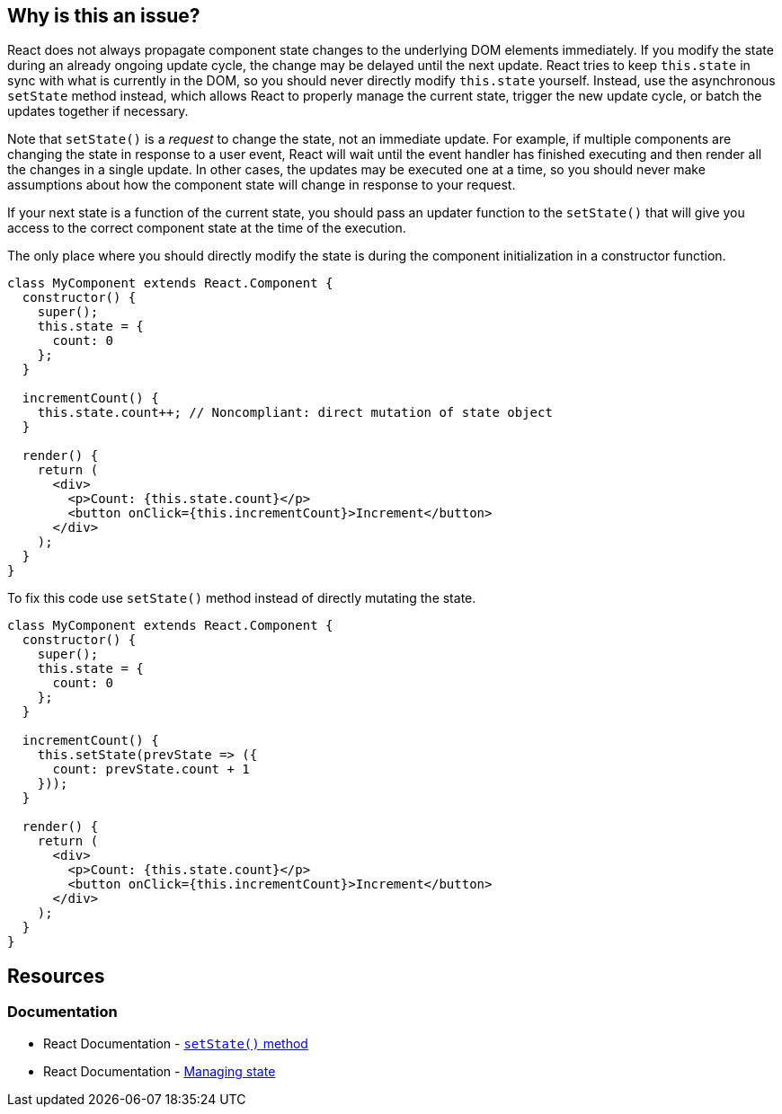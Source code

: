 == Why is this an issue?

React does not always propagate component state changes to the underlying DOM elements immediately. If you modify the state during an already ongoing update cycle, the change may be delayed until the next update. React tries to keep `this.state` in sync with what is currently in the DOM, so you should never directly modify `this.state` yourself. Instead, use the asynchronous `setState` method instead, which allows React to properly manage the current state, trigger the new update cycle, or batch the updates together if necessary.

Note that `setState()` is a _request_ to change the state, not an immediate update. For example, if multiple components are changing the state in response to a user event, React will wait until the event handler has finished executing and then render all the changes in a single update. In other cases, the updates may be executed one at a time, so you should never make assumptions about how the component state will change in response to your request.

If your next state is a function of the current state, you should pass an updater function to the `setState()` that will give you access to the correct component state at the time of the execution.

The only place where you should directly modify the state is during the component initialization in a constructor function.



[source,javascript,diff-id=1,diff-type=noncompliant]
----
class MyComponent extends React.Component {
  constructor() {
    super();
    this.state = { 
      count: 0
    };
  }

  incrementCount() {
    this.state.count++; // Noncompliant: direct mutation of state object
  }

  render() {
    return (
      <div>
        <p>Count: {this.state.count}</p>
        <button onClick={this.incrementCount}>Increment</button>
      </div>
    );
  }
}
----

To fix this code use `setState()` method instead of directly mutating the state.

[source,javascript,diff-id=1,diff-type=compliant]
----
class MyComponent extends React.Component {
  constructor() {
    super();
    this.state = { 
      count: 0
    };
  }

  incrementCount() {
    this.setState(prevState => ({
      count: prevState.count + 1
    }));
  }

  render() {
    return (
      <div>
        <p>Count: {this.state.count}</p>
        <button onClick={this.incrementCount}>Increment</button>
      </div>
    );
  }
}
----


== Resources
=== Documentation

* React Documentation - https://react.dev/reference/react/Component#setstate[``setState()`` method]
* React Documentation - https://react.dev/learn/managing-state[Managing state]

